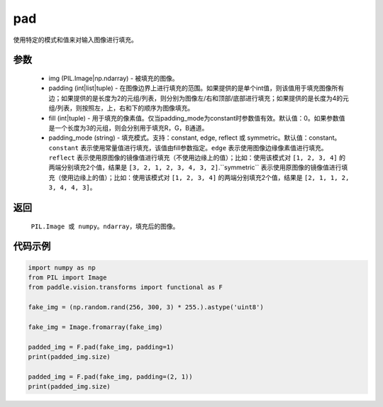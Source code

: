 .. _cn_api_vision_transforms_pad:

pad
-------------------------------

.. py:function:: paddle.vision.transforms.pad(img, padding, fill=0, padding_mode='constant')

使用特定的模式和值来对输入图像进行填充。

参数
:::::::::

    - img (PIL.Image|np.ndarray) - 被填充的图像。
    - padding (int|list|tuple) -   在图像边界上进行填充的范围。如果提供的是单个int值，则该值用于填充图像所有边；如果提供的是长度为2的元组/列表，则分别为图像左/右和顶部/底部进行填充；如果提供的是长度为4的元组/列表，则按照左，上，右和下的顺序为图像填充。
    - fill (int|tuple) - 用于填充的像素值。仅当padding_mode为constant时参数值有效。默认值：0。如果参数值是一个长度为3的元组，则会分别用于填充R，G，B通道。
    - padding_mode (string) - 填充模式。支持：constant, edge, reflect 或 symmetric。默认值：constant。``constant`` 表示使用常量值进行填充，该值由fill参数指定。``edge`` 表示使用图像边缘像素值进行填充。``reflect`` 表示使用原图像的镜像值进行填充（不使用边缘上的值）；比如：使用该模式对 ``[1, 2, 3, 4]`` 的两端分别填充2个值，结果是 ``[3, 2, 1, 2, 3, 4, 3, 2]``.``symmetric`` 表示使用原图像的镜像值进行填充（使用边缘上的值）；比如：使用该模式对 ``[1, 2, 3, 4]`` 的两端分别填充2个值，结果是 ``[2, 1, 1, 2, 3, 4, 4, 3]``。

返回
:::::::::

    ``PIL.Image 或 numpy。ndarray``，填充后的图像。

代码示例
:::::::::
    
.. code-block:: python

    import numpy as np
    from PIL import Image
    from paddle.vision.transforms import functional as F
    
    fake_img = (np.random.rand(256, 300, 3) * 255.).astype('uint8')
    
    fake_img = Image.fromarray(fake_img)
    
    padded_img = F.pad(fake_img, padding=1)
    print(padded_img.size)
    
    padded_img = F.pad(fake_img, padding=(2, 1))
    print(padded_img.size)
